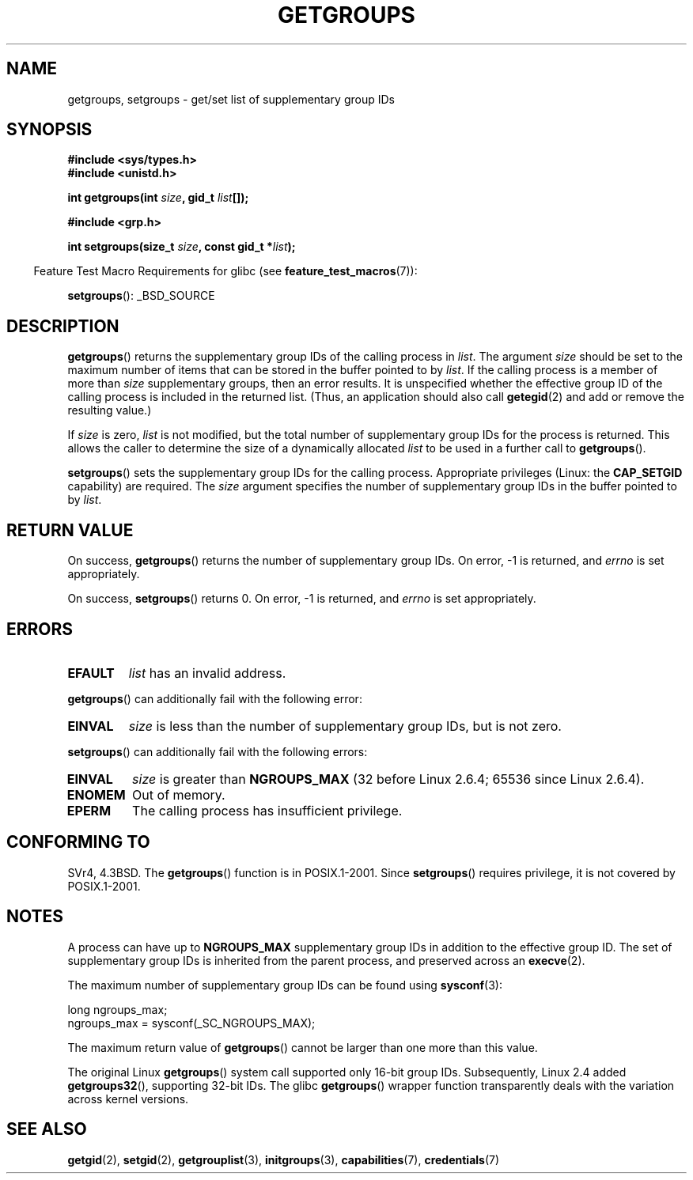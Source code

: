 .\" Hey Emacs! This file is -*- nroff -*- source.
.\"
.\" Copyright 1993 Rickard E. Faith (faith@cs.unc.edu)
.\"
.\" Permission is granted to make and distribute verbatim copies of this
.\" manual provided the copyright notice and this permission notice are
.\" preserved on all copies.
.\"
.\" Permission is granted to copy and distribute modified versions of this
.\" manual under the conditions for verbatim copying, provided that the
.\" entire resulting derived work is distributed under the terms of a
.\" permission notice identical to this one.
.\"
.\" Since the Linux kernel and libraries are constantly changing, this
.\" manual page may be incorrect or out-of-date.  The author(s) assume no
.\" responsibility for errors or omissions, or for damages resulting from
.\" the use of the information contained herein.  The author(s) may not
.\" have taken the same level of care in the production of this manual,
.\" which is licensed free of charge, as they might when working
.\" professionally.
.\"
.\" Formatted or processed versions of this manual, if unaccompanied by
.\" the source, must acknowledge the copyright and authors of this work.
.\"
.\" Modified Thu Oct 31 12:04:29 1996 by Eric S. Raymond <esr@thyrsus.com>
.\" Modified, 27 May 2004, Michael Kerrisk <mtk.manpages@gmail.com>
.\"     Added notes on capability requirements
.\" 2008-05-03, mtk, expanded and rewrote parts of DESCRIPTION and RETURN
.\"     VALUE, made style of page more consistent with man-pages style.
.\"
.TH GETGROUPS 2 2010-11-22 "Linux" "Linux Programmer's Manual"
.SH NAME
getgroups, setgroups \- get/set list of supplementary group IDs
.SH SYNOPSIS
.B #include <sys/types.h>
.br
.B #include <unistd.h>
.sp
.BI "int getgroups(int " size ", gid_t " list []);
.sp
.B #include <grp.h>
.sp
.BI "int setgroups(size_t " size ", const gid_t *" list );
.sp
.in -4n
Feature Test Macro Requirements for glibc (see
.BR feature_test_macros (7)):
.in
.sp
.BR setgroups ():
_BSD_SOURCE
.SH DESCRIPTION
.PP
.BR getgroups ()
returns the supplementary group IDs of the calling process in
.IR list .
The argument
.I size
should be set to the maximum number of items that can be stored in the
buffer pointed to by
.IR list .
If the calling process is a member of more than
.I size
supplementary groups, then an error results.
It is unspecified whether the effective group ID of the calling process
is included in the returned list.
(Thus, an application should also call
.BR getegid (2)
and add or remove the resulting value.)

If
.I size
is zero,
.I list
is not modified, but the total number of supplementary group IDs for the
process is returned.
This allows the caller to determine the size of a dynamically allocated
.I list
to be used in a further call to
.BR getgroups ().
.PP
.BR setgroups ()
sets the supplementary group IDs for the calling process.
Appropriate privileges (Linux: the
.B CAP_SETGID
capability) are required.
The
.I size
argument specifies the number of supplementary group IDs
in the buffer pointed to by
.IR list .
.SH "RETURN VALUE"
On success,
.BR getgroups ()
returns the number of supplementary group IDs.
On error, \-1 is returned, and
.I errno
is set appropriately.

On success,
.BR setgroups ()
returns 0.
On error, \-1 is returned, and
.I errno
is set appropriately.
.SH ERRORS
.TP
.B EFAULT
.I list
has an invalid address.
.PP
.BR getgroups ()
can additionally fail with the following error:
.TP
.B EINVAL
.I size
is less than the number of supplementary group IDs, but is not zero.
.PP
.BR setgroups ()
can additionally fail with the following errors:
.TP
.B EINVAL
.I size
is greater than
.B NGROUPS_MAX
(32 before Linux 2.6.4; 65536 since Linux 2.6.4).
.TP
.B ENOMEM
Out of memory.
.TP
.B EPERM
The calling process has insufficient privilege.
.SH "CONFORMING TO"
SVr4, 4.3BSD.
The
.BR getgroups ()
function is in POSIX.1-2001.
Since
.BR setgroups ()
requires privilege, it is not covered by POSIX.1-2001.
.SH NOTES
A process can have up to
.B NGROUPS_MAX
supplementary group IDs
in addition to the effective group ID.
The set of supplementary group IDs
is inherited from the parent process, and preserved across an
.BR execve (2).

The maximum number of supplementary group IDs can be found using
.BR sysconf (3):
.nf

    long ngroups_max;
    ngroups_max = sysconf(_SC_NGROUPS_MAX);

.fi
The maximum return value of
.BR getgroups ()
cannot be larger than one more than this value.

The original Linux
.BR getgroups ()
system call supported only 16-bit group IDs.
Subsequently, Linux 2.4 added
.BR getgroups32 (),
supporting 32-bit IDs.
The glibc
.BR getgroups ()
wrapper function transparently deals with the variation across kernel versions.
.SH "SEE ALSO"
.BR getgid (2),
.BR setgid (2),
.BR getgrouplist (3),
.BR initgroups (3),
.BR capabilities (7),
.BR credentials (7)
